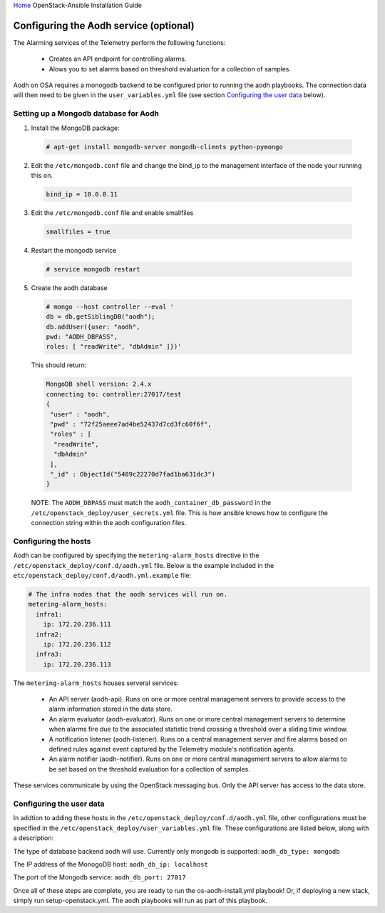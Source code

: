 `Home <index.html>`_ OpenStack-Ansible Installation Guide

Configuring the Aodh service (optional)
---------------------------------------------

The Alarming services of the Telemetry perform the following functions:

  - Creates an API endpoint for controlling alarms.

  - Alows you to set alarms based on threshold evaluation for a collection of samples.

Aodh on OSA requires a monogodb backend to be configured prior to running the aodh
playbooks. The connection data will then need to be given in the ``user_variables.yml``
file (see section `Configuring the user data`_ below).


Setting up a Mongodb database for Aodh
############################################

1. Install the MongoDB package:

  .. code-block:: shell-session

    # apt-get install mongodb-server mongodb-clients python-pymongo

2. Edit the ``/etc/mongodb.conf`` file and change the bind_ip to the management interface of the node your running this on.

  .. code-block:: shell-session

    bind_ip = 10.0.0.11

3. Edit the ``/etc/mongodb.conf`` file and enable smallfiles

  .. code-block:: shell-session

    smallfiles = true

4. Restart the mongodb service

  .. code-block:: shell-session

    # service mongodb restart

5. Create the aodh database

  .. code-block:: shell-session

      # mongo --host controller --eval '
      db = db.getSiblingDB("aodh");
      db.addUser({user: "aodh",
      pwd: "AODH_DBPASS",
      roles: [ "readWrite", "dbAdmin" ]})'

  This should return:

  .. code-block:: shell-session

      MongoDB shell version: 2.4.x
      connecting to: controller:27017/test
      {
       "user" : "aodh",
       "pwd" : "72f25aeee7ad4be52437d7cd3fc60f6f",
       "roles" : [
        "readWrite",
        "dbAdmin"
       ],
       "_id" : ObjectId("5489c22270d7fad1ba631dc3")
      }

  NOTE: The ``AODH_DBPASS`` must match the ``aodh_container_db_password`` in the ``/etc/openstack_deploy/user_secrets.yml`` file. This is how ansible knows how to configure the connection string within the aodh configuration files.

Configuring the hosts
#####################

Aodh can be configured by specifying the ``metering-alarm_hosts`` directive in the ``/etc/openstack_deploy/conf.d/aodh.yml`` file. Below is the example included in the ``etc/openstack_deploy/conf.d/aodh.yml.example`` file:

.. code-block:: yaml

    # The infra nodes that the aodh services will run on.
    metering-alarm_hosts:
      infra1:
        ip: 172.20.236.111
      infra2:
        ip: 172.20.236.112
      infra3:
        ip: 172.20.236.113

The ``metering-alarm_hosts`` houses serveral services:

  - An API server (aodh-api). Runs on one or more central management servers to provide access to the alarm information stored in the data store.

  - An alarm evaluator (aodh-evaluator). Runs on one or more central management servers to determine when alarms fire due to the associated statistic trend crossing a threshold over a sliding time window.

  - A notification listener (aodh-listener). Runs on a central management server and fire alarms based on defined rules against event captured by the Telemetry module's notification agents.

  - An alarm notifier (aodh-notifier). Runs on one or more central management servers to allow alarms to be set based on the threshold evaluation for a collection of samples.

These services communicate by using the OpenStack messaging bus. Only the API server has access to the data store.


Configuring the user data
#########################
In addtion to adding these hosts in the ``/etc/openstack_deploy/conf.d/aodh.yml`` file, other configurations must be specified in the ``/etc/openstack_deploy/user_variables.yml`` file. These configurations are listed below, along with a description:


The type of database backend aodh will use. Currently only mongodb is supported:
``aodh_db_type: mongodb``

The IP address of the MonogoDB host:
``aodh_db_ip: localhost``

The port of the Mongodb service:
``aodh_db_port: 27017``

Once all of these steps are complete, you are ready to run the os-aodh-install.yml playbook! Or, if deploying a new stack, simply run setup-openstack.yml. The aodh playbooks will run as part of this playbook.
